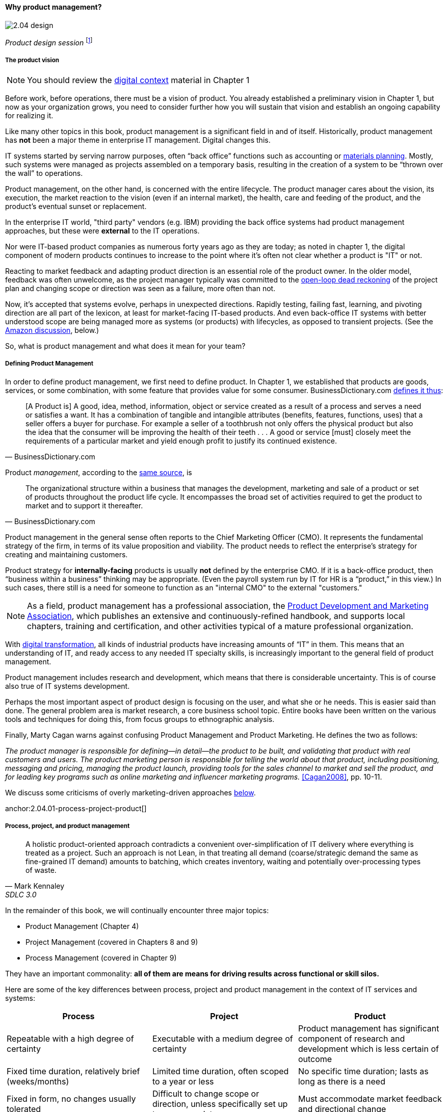 ==== Why product management?

image::images/2.04-design.jpg[]
_Product design session_ footnote:[_Image credit https://www.flickr.com/photos/daonb/6223628837, downloaded 2016-09-14, commercial use permitted_]

===== The product vision

NOTE: You should review the xref:digital-context[digital context] material in Chapter 1

Before work, before operations, there must be a vision of product. You already established a preliminary vision in Chapter 1, but now as your organization grows, you need to consider further how you will sustain that vision and establish an ongoing capability for realizing it.

Like many other topics in this book, product management is a significant field in and of itself. Historically, product management has *not* been a major theme in enterprise IT management. Digital changes this.

IT systems started by serving narrow purposes, often “back office” functions such as accounting or https://en.wikipedia.org/wiki/Material_requirements_planning[materials planning]. Mostly, such systems were managed as projects assembled on a temporary basis, resulting in the creation of a system to be “thrown over the wall” to operations.

Product management, on the other hand, is concerned with the entire lifecycle. The product manager cares about the vision, its execution, the market reaction to the vision (even if an internal market), the health, care and feeding of the product, and the product’s eventual sunset or replacement.

In the enterprise IT world, "third party" vendors (e.g. IBM) providing the back office systems had product management approaches, but these were *external* to the IT operations.

Nor were IT-based product companies as numerous forty years ago as they are today; as noted in chapter 1, the digital component of modern products continues to increase to the point where it's often not clear whether a product is "IT" or not.

Reacting to market feedback and adapting product direction is an essential role of the product owner. In the older model, feedback was often unwelcome, as the project manager typically was committed to the xref:2.00.1-open-loop[open-loop dead reckoning] of the project plan and changing scope or direction was seen as a failure, more often than not.

Now, it’s accepted that systems evolve, perhaps in unexpected directions. Rapidly testing, failing fast, learning, and pivoting direction are all part of the lexicon, at least for market-facing IT-based products. And even back-office IT systems with better understood scope are being managed more as systems (or products) with lifecycles, as opposed to transient projects. (See the xref:amazon-productization[Amazon discussion], below.)

So, what is product management and what does it mean for your team?

anchor:prod-mgmt-definition[]

===== Defining Product Management

In order to define product management, we first need to define product. In Chapter 1, we established that products are goods, services, or some combination, with some feature that provides value for some consumer. BusinessDictionary.com http://www.businessdictionary.com/definition/product.html[defines it thus]:

[quote, BusinessDictionary.com]
[A Product is] A good, idea, method, information, object or service created as a result of a process and serves a need or satisfies a want. It has a combination of tangible and intangible attributes (benefits, features, functions, uses) that a seller offers a buyer for purchase. For example a seller of a toothbrush not only offers the physical product but also the idea that the consumer will be improving the health of their teeth . . . A good or service [must] closely meet the requirements of a particular market and yield enough profit to justify its continued existence.

Product _management_, according to the http://www.businessdictionary.com/definition/product-management.html#ixzz3bHCVkoWj[same source], is

[quote, BusinessDictionary.com]
The organizational structure within a business that manages the development, marketing and sale of a product or set of products throughout the product life cycle. It encompasses the broad set of activities required to get the product to market and to support it thereafter.

Product management in the general sense often reports to the Chief Marketing Officer (CMO). It represents the fundamental strategy of the firm, in terms of its value proposition and viability. The product needs to reflect the enterprise’s strategy for creating and maintaining customers.

Product strategy for *internally-facing* products is usually *not* defined by the enterprise CMO. If it is a back-office product, then “business within a business” thinking may be appropriate. (Even the payroll system run by IT for HR is a “product,” in this view.) In such cases, there still is a need for someone to function as an "internal CMO" to the external "customers."

NOTE: As a field, product management has a professional association, the http://www.pdma.org[Product Development and Marketing Association], which publishes an extensive and continuously-refined handbook, and supports local chapters, training and certification, and other activities typical of a mature professional organization.

With xref:digital-transformation[digital transformation], all kinds of industrial products have increasing amounts of “IT” in them. This means that an understanding of IT, and ready access to any needed IT specialty skills, is increasingly important to the general field of product management.

Product management includes research and development, which means that there is considerable uncertainty. This is of course also true of IT systems development.

Perhaps the most important aspect of product design is focusing on the user, and what she or he needs. This is easier said than done. The general problem area is market research, a core business school topic. Entire books have been written on the various tools and techniques for doing this, from  focus groups to ethnographic analysis.

anchor:product-mgmt-v-marketing[]

Finally, Marty Cagan warns against confusing Product Management and Product Marketing. He defines the two as follows:

_The product manager is responsible for defining—in detail—the product to be built, and validating that product with real customers and users. The product marketing person is responsible for telling the world about that product, including positioning, messaging and pricing, managing the product launch, providing tools for the sales channel to market and sell the product, and for leading key programs such as online marketing and influencer marketing programs._ <<Cagan2008>>, pp. 10-11.

We discuss some criticisms of overly marketing-driven approaches xref:jobs-to-be-done[below].

anchor:2.04.01-process-project-product[]

===== Process, project, and product management
[quote, Mark Kennaley, SDLC 3.0]
A holistic product-oriented approach contradicts a convenient over-simplification of IT delivery where everything is treated as a project. Such an approach is not Lean, in that treating all demand (coarse/strategic demand the same as fine-grained IT demand) amounts to batching, which creates inventory, waiting and potentially over-processing types of waste.

In the remainder of this book, we will continually encounter three major topics:

* Product Management (Chapter 4)
* Project Management (covered in Chapters 8 and 9)
* Process Management (covered in Chapter 9)

They have an important commonality: *all of them are means for driving results across functional or skill silos.*


Here are some of the key differences between process, project and product management in the context of IT services and systems:

[cols="3*", options="header"]
|====
|Process|Project|Product
|Repeatable with a high degree of certainty |Executable with a medium degree of certainty |Product management has significant component of research and development which is less certain of outcome
|Fixed time duration, relatively brief (weeks/months)|Limited time duration, often scoped to a year or less
|No specific time duration; lasts as long as there is a need
|Fixed in form, no changes usually tolerated|Difficult to change scope or direction, unless specifically set up to accommodate
|Must accommodate market feedback and directional change
|Used to deliver service value and operate system (the "Ops" in DevOps) |Often concerned with system design and construction, but typically not with operation (the "Dev" in DevOps)
|Includes service concept and system design, construction, operations, and retirement (both "Dev" and "Ops")
|Process owners concerned with adherence and continuous improvement of process. Otherwise can be narrow in perspective.|Project managers are trained in resource and timeline management, dependencies & scheduling. They are not typically incented to adopt a long-term perspective.
|Product managers need to have project management skills as well as understanding market dynamics, feedback, building long-term organizational capability
|Resource availability and fungibility is assumed
|Resources are specifically planned for but their commitment is temporary (team is "brought to the work")
|Resources are assigned long-term to the product (work is "brought to the team")
|====

The above distinctions are deliberately exaggerated and there are of course exceptions (short projects, processes that take years). However, it is in the friction between these perspectives we see some of the major problems in modern IT management.

Here is another way to explain it:

An activity, which may be a one-time task or a repeatable process, results in some Work Product:

image::images/2.04-process.png[]

The consumer or stakeholder of that work product might be a Project Manager.

Project management includes concern for both the activities, AND the resources (people, assets, software) required to produce some deliverable:

image::images/2.04-project.png[]

The consumer of that deliverable might be a Product Manager.

Product management includes concern for projects and their deliverables, and their ultimate *outcomes* (either in the external market or internally):

image::images/2.04-product.png[]

Notice that product management may directly access activities and resources. In fact, earlier-stage companies often do not formalize project management.

image::images/2.04-productNoProject.png[]

In our scenario, you are now on a tight-knit, collaborative team. It is preferable that you think in terms of developing and sustaining a product. However, projects still exist, and sometimes you may find yourself on a team that is funded and operated on that basis. We will return to projects and formal process management in Chapters 8 and 9.

anchor:amazon-productization[]

===== Productization as a strategy at Amazon
Amazon (the online bookseller) is an important influence in the modern trend towards product-centric IT management. First, the founder Jeff Bezos mandated that all software development should be http://apievangelist.com/2012/01/12/the-secret-to-amazons-success-internal-apis/[service-oriented], and assume that the functionality being built might at some point be offered to external customers.

image::images/2.04-pizzas.jpg[]
_Can you feed your team with two pizzas?_ footnote:[_Image credit https://www.flickr.com/photos/ramblinbears/7937873272, downloaded 2016-09-20, commercial use permitted_]

Second, a widely reported practice at Amazon.com is the http://www.fastcompany.com/3037542/productivity-hack-of-the-week-the-two-pizza-approach-to-productive-teamwork[limitation of product teams to between 5-7 people], the number that can be fed by “two pizzas” (depending on how hungry they are).

There are http://blog.idonethis.com/two-pizza-team/[good reasons] for this approach. It has long been recognized in software and IT management that larger teams do not necessarily result in higher productivity. The best known statement of this is Fred Brooks’ rule from The Mythical Man-Month, that “adding people to a late project will make it later.”<<Brooks1975>>

NOTE: Fred Brooks' _The Mythical Man-Month_, derived in part from his experiences leading the IBM OS-360 project, is one of the timeless classics in software engineering and IT management writing. Serious IT professionals, whether or not they are actually programmers, should have it on their bookshelves.

The reasons for this phenomenon have been studied and analyzed (see e.g. <<Madachy2008>>) but in general it is due to the increased communication overhead of expanded teams.

Product design work (of which software development is one form) is creative and highly dependent on tacit knowledge, interpersonal interactions, organizational culture, and other “soft” factors. Products, especially those with a significant IT component, can  be understood as socio-technical systems, often complex. This means that small changes to their components or interactions can have major effects on their overall behavior and value.

This in turn means that newcomers to a product development organization can have a profound impact on the product. Getting them “up to speed” with the culture, mental models, and tacit assumptions of the existing team can be challenging and rarely is simple. And the bigger the team, the bigger the problem.

The net result of these two practices at Amazon (and now xref:fowler-quote[General Electric and many other companies]) is the creation of multiple nimble services that are decoupled from each other, constructed and supported by teams appropriately sized for optimal high-value interactions.
